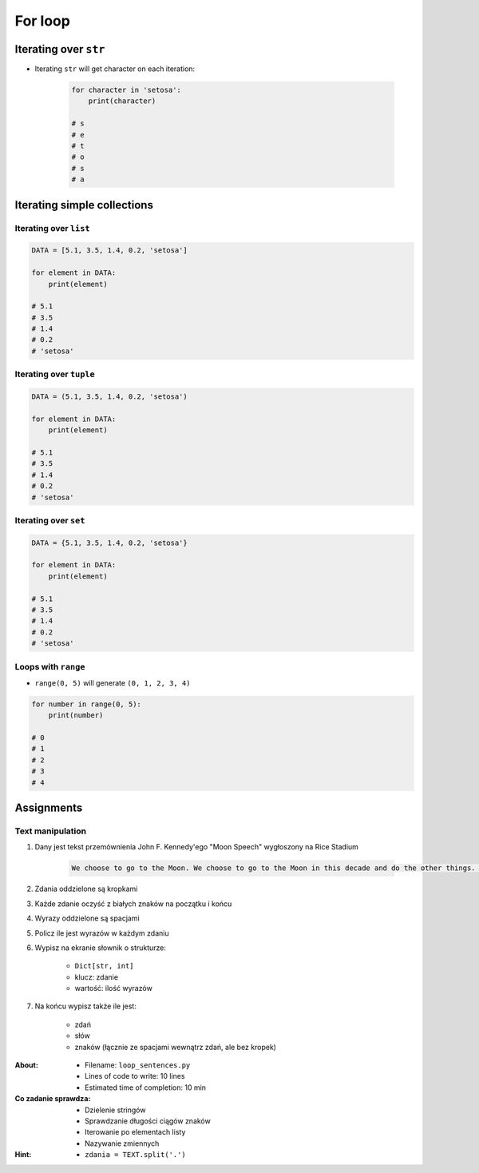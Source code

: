 .. _Loops:

********
For loop
********


Iterating over ``str``
======================
* Iterating ``str`` will get character on each iteration:

    .. code-block:: python

        for character in 'setosa':
            print(character)

        # s
        # e
        # t
        # o
        # s
        # a


Iterating simple collections
============================

Iterating over ``list``
-----------------------
.. code-block:: python

    DATA = [5.1, 3.5, 1.4, 0.2, 'setosa']

    for element in DATA:
        print(element)

    # 5.1
    # 3.5
    # 1.4
    # 0.2
    # 'setosa'

Iterating over ``tuple``
------------------------
.. code-block:: python

    DATA = (5.1, 3.5, 1.4, 0.2, 'setosa')

    for element in DATA:
        print(element)

    # 5.1
    # 3.5
    # 1.4
    # 0.2
    # 'setosa'

Iterating over ``set``
----------------------
.. code-block:: python

    DATA = {5.1, 3.5, 1.4, 0.2, 'setosa'}

    for element in DATA:
        print(element)

    # 5.1
    # 3.5
    # 1.4
    # 0.2
    # 'setosa'

Loops with ``range``
--------------------
* ``range(0, 5)`` will generate ``(0, 1, 2, 3, 4)``

.. code-block:: python

    for number in range(0, 5):
        print(number)

    # 0
    # 1
    # 2
    # 3
    # 4


Assignments
===========

Text manipulation
-----------------
#. Dany jest tekst przemównienia John F. Kennedy'ego "Moon Speech" wygłoszony na Rice Stadium

    .. code-block:: text

        We choose to go to the Moon. We choose to go to the Moon in this decade and do the other things. Not because they are easy, but because they are hard. Because that goal will serve to organize and measure the best of our energies and skills. Because that challenge is one that we are willing to accept. One we are unwilling to postpone. And one we intend to win

#. Zdania oddzielone są kropkami
#. Każde zdanie oczyść z białych znaków na początku i końcu
#. Wyrazy oddzielone są spacjami
#. Policz ile jest wyrazów w każdym zdaniu
#. Wypisz na ekranie słownik o strukturze:

    * ``Dict[str, int]``
    * klucz: zdanie
    * wartość: ilość wyrazów

#. Na końcu wypisz także ile jest:

    * zdań
    * słów
    * znaków (łącznie ze spacjami wewnątrz zdań, ale bez kropek)

:About:
    * Filename: ``loop_sentences.py``
    * Lines of code to write: 10 lines
    * Estimated time of completion: 10 min

:Co zadanie sprawdza:
    * Dzielenie stringów
    * Sprawdzanie długości ciągów znaków
    * Iterowanie po elementach listy
    * Nazywanie zmiennych

:Hint:
    * ``zdania = TEXT.split('.')``
